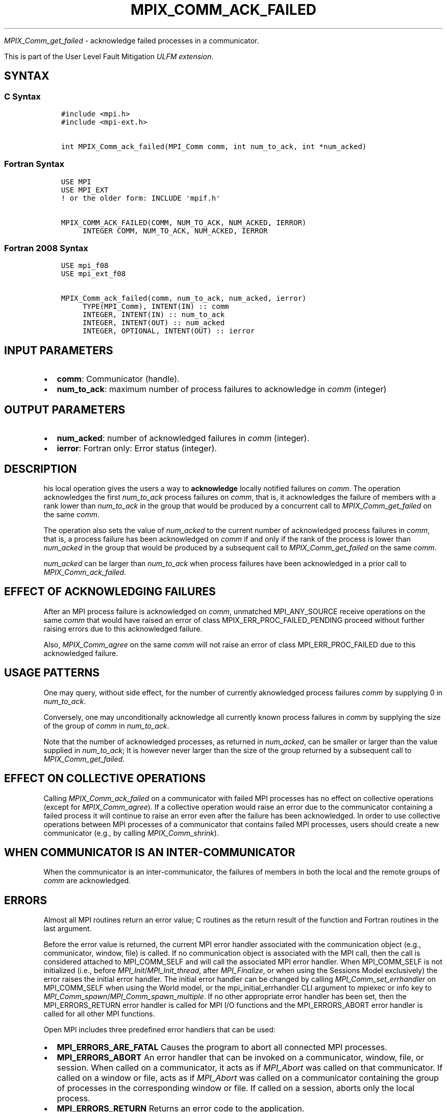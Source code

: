 .\" Man page generated from reStructuredText.
.
.TH "MPIX_COMM_ACK_FAILED" "3" "May 30, 2025" "" "Open MPI"
.
.nr rst2man-indent-level 0
.
.de1 rstReportMargin
\\$1 \\n[an-margin]
level \\n[rst2man-indent-level]
level margin: \\n[rst2man-indent\\n[rst2man-indent-level]]
-
\\n[rst2man-indent0]
\\n[rst2man-indent1]
\\n[rst2man-indent2]
..
.de1 INDENT
.\" .rstReportMargin pre:
. RS \\$1
. nr rst2man-indent\\n[rst2man-indent-level] \\n[an-margin]
. nr rst2man-indent-level +1
.\" .rstReportMargin post:
..
.de UNINDENT
. RE
.\" indent \\n[an-margin]
.\" old: \\n[rst2man-indent\\n[rst2man-indent-level]]
.nr rst2man-indent-level -1
.\" new: \\n[rst2man-indent\\n[rst2man-indent-level]]
.in \\n[rst2man-indent\\n[rst2man-indent-level]]u
..
.sp
\fI\%MPIX_Comm_get_failed\fP \- acknowledge failed processes in a communicator.
.sp
This is part of the User Level Fault Mitigation \fI\%ULFM extension\fP\&.
.SH SYNTAX
.SS C Syntax
.INDENT 0.0
.INDENT 3.5
.sp
.nf
.ft C
#include <mpi.h>
#include <mpi\-ext.h>

int MPIX_Comm_ack_failed(MPI_Comm comm, int num_to_ack, int *num_acked)
.ft P
.fi
.UNINDENT
.UNINDENT
.SS Fortran Syntax
.INDENT 0.0
.INDENT 3.5
.sp
.nf
.ft C
USE MPI
USE MPI_EXT
! or the older form: INCLUDE \(aqmpif.h\(aq

MPIX_COMM_ACK_FAILED(COMM, NUM_TO_ACK, NUM_ACKED, IERROR)
     INTEGER COMM, NUM_TO_ACK, NUM_ACKED, IERROR
.ft P
.fi
.UNINDENT
.UNINDENT
.SS Fortran 2008 Syntax
.INDENT 0.0
.INDENT 3.5
.sp
.nf
.ft C
USE mpi_f08
USE mpi_ext_f08

MPIX_Comm_ack_failed(comm, num_to_ack, num_acked, ierror)
     TYPE(MPI_Comm), INTENT(IN) :: comm
     INTEGER, INTENT(IN) :: num_to_ack
     INTEGER, INTENT(OUT) :: num_acked
     INTEGER, OPTIONAL, INTENT(OUT) :: ierror
.ft P
.fi
.UNINDENT
.UNINDENT
.SH INPUT PARAMETERS
.INDENT 0.0
.IP \(bu 2
\fBcomm\fP: Communicator (handle).
.IP \(bu 2
\fBnum_to_ack\fP: maximum number of process failures to acknowledge in \fIcomm\fP (integer)
.UNINDENT
.SH OUTPUT PARAMETERS
.INDENT 0.0
.IP \(bu 2
\fBnum_acked\fP: number of acknowledged failures in \fIcomm\fP (integer).
.IP \(bu 2
\fBierror\fP: Fortran only: Error status (integer).
.UNINDENT
.SH DESCRIPTION
.sp
his local operation gives the users a way to \fBacknowledge\fP
locally notified failures on \fIcomm\fP\&. The operation acknowledges the first
\fInum_to_ack\fP process failures on \fIcomm\fP, that is, it acknowledges the
failure of members with a rank lower than \fInum_to_ack\fP in the group that
would be produced by a concurrent call to \fI\%MPIX_Comm_get_failed\fP on
the same \fIcomm\fP\&.
.sp
The operation also sets the value of \fInum_acked\fP to the current number of
acknowledged process failures in \fIcomm\fP, that is, a process failure has been
acknowledged on \fIcomm\fP if and only if the rank of the process is lower than
\fInum_acked\fP in the group that would be produced by a subsequent call to
\fI\%MPIX_Comm_get_failed\fP on the same \fIcomm\fP\&.
.sp
\fInum_acked\fP can be larger than \fInum_to_ack\fP when process failures have been
acknowledged in a prior call to \fI\%MPIX_Comm_ack_failed\fP\&.
.SH EFFECT OF ACKNOWLEDGING FAILURES
.sp
After an MPI process failure is acknowledged on \fIcomm\fP, unmatched
MPI_ANY_SOURCE receive operations on the same \fIcomm\fP that would have raised
an error of class MPIX_ERR_PROC_FAILED_PENDING proceed without further raising
errors due to this acknowledged failure.
.sp
Also, \fI\%MPIX_Comm_agree\fP on the same \fIcomm\fP will not raise an error of
class MPI_ERR_PROC_FAILED due to this acknowledged failure.
.SH USAGE PATTERNS
.sp
One may query, without side effect, for the number of currently aknowledged
process failures \fIcomm\fP by supplying 0 in \fInum_to_ack\fP\&.
.sp
Conversely, one may unconditionally acknowledge all currently known process
failures in \fIcomm\fP by supplying the size of the group of \fIcomm\fP in \fInum_to_ack\fP\&.
.sp
Note that the number of acknowledged processes, as returned in \fInum_acked\fP,
can be smaller or larger than the value supplied in \fInum_to_ack\fP; It is
however never larger than the size of the group returned by a subsequent call
to \fI\%MPIX_Comm_get_failed\fP\&.
.SH EFFECT ON COLLECTIVE OPERATIONS
.sp
Calling \fI\%MPIX_Comm_ack_failed\fP on a communicator with failed MPI
processes has no effect on collective operations (except for \fI\%MPIX_Comm_agree\fP).
If a collective operation would raise an error due to the communicator
containing a failed process it will continue to raise an error even after
the failure has been acknowledged. In order to use collective operations
between MPI processes of a communicator that contains failed MPI processes,
users should create a new communicator (e.g., by calling \fI\%MPIX_Comm_shrink\fP).
.SH WHEN COMMUNICATOR IS AN INTER-COMMUNICATOR
.sp
When the communicator is an inter\-communicator, the failures of members
in both the local and the remote groups of \fIcomm\fP are acknowledged.
.SH ERRORS
.sp
Almost all MPI routines return an error value; C routines as the return result
of the function and Fortran routines in the last argument.
.sp
Before the error value is returned, the current MPI error handler associated
with the communication object (e.g., communicator, window, file) is called.
If no communication object is associated with the MPI call, then the call is
considered attached to MPI_COMM_SELF and will call the associated MPI error
handler. When MPI_COMM_SELF is not initialized (i.e., before
\fI\%MPI_Init\fP/\fI\%MPI_Init_thread\fP, after \fI\%MPI_Finalize\fP, or when using the Sessions
Model exclusively) the error raises the initial error handler. The initial
error handler can be changed by calling \fI\%MPI_Comm_set_errhandler\fP on
MPI_COMM_SELF when using the World model, or the mpi_initial_errhandler CLI
argument to mpiexec or info key to \fI\%MPI_Comm_spawn\fP/\fI\%MPI_Comm_spawn_multiple\fP\&.
If no other appropriate error handler has been set, then the MPI_ERRORS_RETURN
error handler is called for MPI I/O functions and the MPI_ERRORS_ABORT error
handler is called for all other MPI functions.
.sp
Open MPI includes three predefined error handlers that can be used:
.INDENT 0.0
.IP \(bu 2
\fBMPI_ERRORS_ARE_FATAL\fP
Causes the program to abort all connected MPI processes.
.IP \(bu 2
\fBMPI_ERRORS_ABORT\fP
An error handler that can be invoked on a communicator,
window, file, or session. When called on a communicator, it
acts as if \fI\%MPI_Abort\fP was called on that communicator. If
called on a window or file, acts as if \fI\%MPI_Abort\fP was called
on a communicator containing the group of processes in the
corresponding window or file. If called on a session,
aborts only the local process.
.IP \(bu 2
\fBMPI_ERRORS_RETURN\fP
Returns an error code to the application.
.UNINDENT
.sp
MPI applications can also implement their own error handlers by calling:
.INDENT 0.0
.IP \(bu 2
\fI\%MPI_Comm_create_errhandler\fP then \fI\%MPI_Comm_set_errhandler\fP
.IP \(bu 2
\fI\%MPI_File_create_errhandler\fP then \fI\%MPI_File_set_errhandler\fP
.IP \(bu 2
\fI\%MPI_Session_create_errhandler\fP then \fI\%MPI_Session_set_errhandler\fP or at \fI\%MPI_Session_init\fP
.IP \(bu 2
\fI\%MPI_Win_create_errhandler\fP then \fI\%MPI_Win_set_errhandler\fP
.UNINDENT
.sp
Note that MPI does not guarantee that an MPI program can continue past
an error.
.sp
See the \fI\%MPI man page\fP for a full list of \fI\%MPI error codes\fP\&.
.sp
See the Error Handling section of the MPI\-3.1 standard for
more information.
.sp
\fBSEE ALSO:\fP
.INDENT 0.0
.INDENT 3.5
.INDENT 0.0
.IP \(bu 2
\fI\%MPIX_Comm_get_failed\fP
.IP \(bu 2
\fI\%MPIX_Comm_agree\fP
.UNINDENT
.UNINDENT
.UNINDENT
.SH COPYRIGHT
2003-2025, The Open MPI Community
.\" Generated by docutils manpage writer.
.
